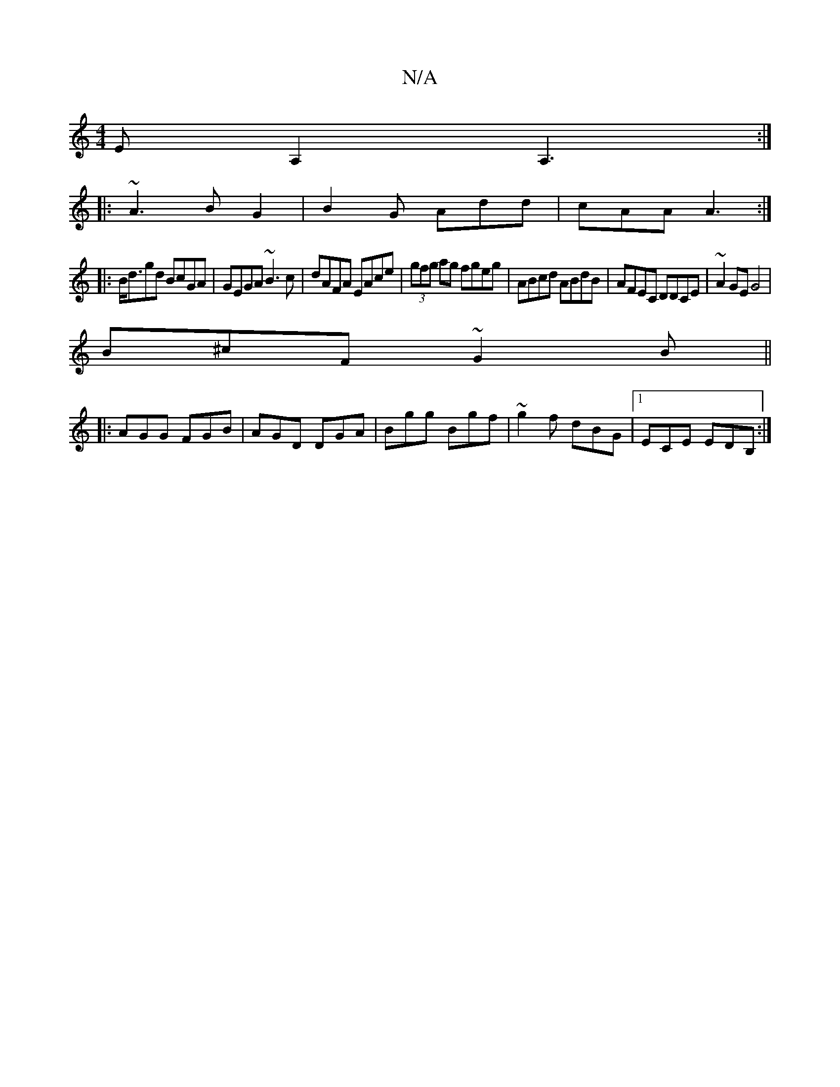 X:1
T:N/A
M:4/4
R:N/A
K:Cmajor
3EA,2A,3:|
|: ~A3 BG2 | B2 G Add | cAA A3 :|
|:B<dgd BcGA|GEGA ~B3c|dAFA EAce|(3gfg ag fgeg|ABcd ABdB|AFEC DDCE|~A2GE G4|
B^cF ~G2B ||
|:AGG FGB|AGD DGA|Bgg Bgf|~g2f dBG |1 ECE EDB,:|

|:dBG G2:|
D-AA